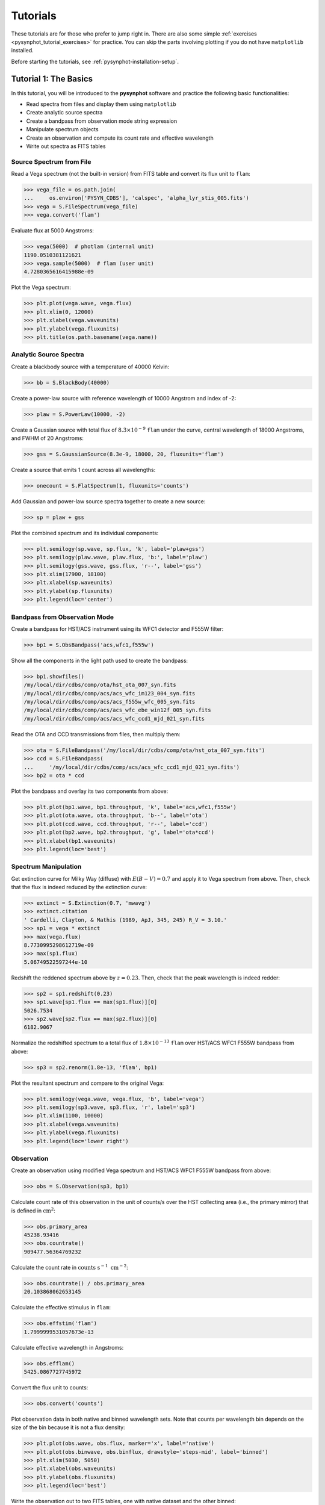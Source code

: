 .. _pysynphot-tutorials:

*********
Tutorials
*********

These tutorials are for those who prefer to jump right in. There are also some
simple :ref:`exercises <pysynphot_tutorial_exercises>` for practice. You can
skip the parts involving plotting if you do not have ``matplotlib`` installed.

Before starting the tutorials, see :ref:`pysynphot-installation-setup`.


.. _pysynphot_tutorial_1:

Tutorial 1: The Basics
======================

In this tutorial, you will be introduced to the **pysynphot** software and
practice the following basic functionalities:

* Read spectra from files and display them using ``matplotlib``
* Create analytic source spectra
* Create a bandpass from observation mode string expression
* Manipulate spectrum objects
* Create an observation and compute its count rate and effective wavelength
* Write out spectra as FITS tables


Source Spectrum from File
-------------------------

Read a Vega spectrum (not the built-in version) from FITS table and
convert its flux unit to ``flam``:

>>> vega_file = os.path.join(
...     os.environ['PYSYN_CDBS'], 'calspec', 'alpha_lyr_stis_005.fits')
>>> vega = S.FileSpectrum(vega_file)
>>> vega.convert('flam')

Evaluate flux at 5000 Angstroms:

>>> vega(5000)  # photlam (internal unit)
1190.0510381121621
>>> vega.sample(5000)  # flam (user unit)
4.7280365616415988e-09

Plot the Vega spectrum:

>>> plt.plot(vega.wave, vega.flux)
>>> plt.xlim(0, 12000)
>>> plt.xlabel(vega.waveunits)
>>> plt.ylabel(vega.fluxunits)
>>> plt.title(os.path.basename(vega.name))

.. image:: _static/vega_spec.png
    :width: 600px
    :alt: Vega spectrum.


.. _pysynphot_tutorial_1_analytic:

Analytic Source Spectra
-----------------------

Create a blackbody source with a temperature of 40000 Kelvin:

>>> bb = S.BlackBody(40000)

Create a power-law source with reference wavelength of 10000 Angstrom and index
of -2:

>>> plaw = S.PowerLaw(10000, -2)

Create a Gaussian source with total flux of :math:`8.3 \times 10^{-9}` ``flam``
under the curve, central wavelength of 18000 Angstroms,
and FWHM of 20 Angstroms:

>>> gss = S.GaussianSource(8.3e-9, 18000, 20, fluxunits='flam')

Create a source that emits 1 count across all wavelengths:

>>> onecount = S.FlatSpectrum(1, fluxunits='counts')

Add Gaussian and power-law source spectra together to create a new source:

>>> sp = plaw + gss

Plot the combined spectrum and its individual components:

>>> plt.semilogy(sp.wave, sp.flux, 'k', label='plaw+gss')
>>> plt.semilogy(plaw.wave, plaw.flux, 'b:', label='plaw')
>>> plt.semilogy(gss.wave, gss.flux, 'r--', label='gss')
>>> plt.xlim(17900, 18100)
>>> plt.xlabel(sp.waveunits)
>>> plt.ylabel(sp.fluxunits)
>>> plt.legend(loc='center')

.. image:: _static/added_spec_tutorial_1.png
    :width: 600px
    :alt: Spectrum addition from Tutorial 1.


Bandpass from Observation Mode
------------------------------

Create a bandpass for HST/ACS instrument using its WFC1 detector and F555W
filter:

>>> bp1 = S.ObsBandpass('acs,wfc1,f555w')

Show all the components in the light path used to create the bandpass:

>>> bp1.showfiles()
/my/local/dir/cdbs/comp/ota/hst_ota_007_syn.fits
/my/local/dir/cdbs/comp/acs/acs_wfc_im123_004_syn.fits
/my/local/dir/cdbs/comp/acs/acs_f555w_wfc_005_syn.fits
/my/local/dir/cdbs/comp/acs/acs_wfc_ebe_win12f_005_syn.fits
/my/local/dir/cdbs/comp/acs/acs_wfc_ccd1_mjd_021_syn.fits

Read the OTA and CCD transmissions from files, then multiply them:

>>> ota = S.FileBandpass('/my/local/dir/cdbs/comp/ota/hst_ota_007_syn.fits')
>>> ccd = S.FileBandpass(
...     '/my/local/dir/cdbs/comp/acs/acs_wfc_ccd1_mjd_021_syn.fits')
>>> bp2 = ota * ccd

Plot the bandpass and overlay its two components from above:

>>> plt.plot(bp1.wave, bp1.throughput, 'k', label='acs,wfc1,f555w')
>>> plt.plot(ota.wave, ota.throughput, 'b--', label='ota')
>>> plt.plot(ccd.wave, ccd.throughput, 'r--', label='ccd')
>>> plt.plot(bp2.wave, bp2.throughput, 'g', label='ota*ccd')
>>> plt.xlabel(bp1.waveunits)
>>> plt.legend(loc='best')

.. image:: _static/acs_wfc1_f555w_bandpass_tutorial_1.png
    :width: 600px
    :alt: Bandpass for ACS WFC1 F555W from Tutorial 1.


Spectrum Manipulation
---------------------

Get extinction curve for Milky Way (diffuse) with :math:`E(B-V) = 0.7` and apply
it to Vega spectrum from above. Then, check that the flux is indeed reduced
by the extinction curve:

>>> extinct = S.Extinction(0.7, 'mwavg')
>>> extinct.citation
' Cardelli, Clayton, & Mathis (1989, ApJ, 345, 245) R_V = 3.10.'
>>> sp1 = vega * extinct
>>> max(vega.flux)
8.7730995298612719e-09
>>> max(sp1.flux)
5.06749522597244e-10

Redshift the reddened spectrum above by :math:`z = 0.23`. Then, check that the
peak wavelength is indeed redder:

>>> sp2 = sp1.redshift(0.23)
>>> sp1.wave[sp1.flux == max(sp1.flux)][0]
5026.7534
>>> sp2.wave[sp2.flux == max(sp2.flux)][0]
6182.9067

Normalize the redshifted spectrum to a total flux of :math:`1.8 \times 10^{-13}`
``flam`` over HST/ACS WFC1 F555W bandpass from above:

>>> sp3 = sp2.renorm(1.8e-13, 'flam', bp1)

Plot the resultant spectrum and compare to the original Vega:

>>> plt.semilogy(vega.wave, vega.flux, 'b', label='vega')
>>> plt.semilogy(sp3.wave, sp3.flux, 'r', label='sp3')
>>> plt.xlim(1100, 10000)
>>> plt.xlabel(vega.waveunits)
>>> plt.ylabel(vega.fluxunits)
>>> plt.legend(loc='lower right')

.. image:: _static/vega_manip_tutorial_1.png
    :width: 600px
    :alt: Manipulated Vega spectrum from Tutorial 1.


.. _pysynphot_tutorial_1_obs:

Observation
-----------

Create an observation using modified Vega spectrum and HST/ACS WFC1 F555W
bandpass from above:

>>> obs = S.Observation(sp3, bp1)

Calculate count rate of this observation in the unit of counts/s over the HST
collecting area (i.e., the primary mirror) that is defined in
:math:`\textnormal{cm}^{2}`:

>>> obs.primary_area
45238.93416
>>> obs.countrate()
909477.56364769232

Calculate the count rate in
:math:`\textnormal{counts} \; \textnormal{s}^{-1} \; \textnormal{cm}^{-2}`:

>>> obs.countrate() / obs.primary_area
20.103868062653145

Calculate the effective stimulus in ``flam``:

>>> obs.effstim('flam')
1.7999999531057673e-13

Calculate effective wavelength in Angstroms:

>>> obs.efflam()
5425.0867727745972

Convert the flux unit to counts:

>>> obs.convert('counts')

Plot observation data in both native and binned wavelength sets. Note that
counts per wavelength bin depends on the size of the bin because it is not
a flux density:

>>> plt.plot(obs.wave, obs.flux, marker='x', label='native')
>>> plt.plot(obs.binwave, obs.binflux, drawstyle='steps-mid', label='binned')
>>> plt.xlim(5030, 5050)
>>> plt.xlabel(obs.waveunits)
>>> plt.ylabel(obs.fluxunits)
>>> plt.legend(loc='best')

.. image:: _static/obs_counts_tutorial_1.png
    :width: 600px
    :alt: Observation in counts from Tutorial 1.

Write the observation out to two FITS tables, one with native dataset and the
other binned:

>>> obs.writefits('myobs_native.fits', binned=False)
>>> obs.writefits('myobs_binned.fits')


.. _pysynphot_tutorial_2:

Tutorial 2: Adding Emission Line
================================

This tutorial is adapted from
`Exposure Time Calculator User's Guide on a similar topic <http://etc.stsci.edu/etcstatic/users_guide/1_ref_8.5_emlines.html#using-pysynphot-to-modify-emission-lines>`_.
In this tutorial, you will learn how to manipulate and superimpose
an emission line to a continuum spectrum.

Create a continuum spectrum of a 5500 K blackbody with :math:`z = 0.6`:

>>> bb = S.BlackBody(5500).redshift(0.6)

Create a Gaussian emission line with :math:`8 \times 10^{-14}` ``flam``
total flux under the curve and FWHM of 100 Angstroms centered at 7000 Angstroms:

>>> em = S.GaussianSource(8e-14, 7000, 100, fluxunits='flam')

Add emission line to continuum spectrum:

>>> sp = bb + em

Apply extinction curve for LMC (average) with :math:`E(B-V) = 1.3` to the
composite spectrum:

>>> my_spec = sp * S.Extinction(1.3, 'lmcavg')

Plot the result:

>>> plt.plot(my_spec.wave, my_spec.flux)
>>> plt.xlabel(my_spec.waveunits)
>>> plt.ylabel(my_spec.fluxunits)

.. image:: _static/bb_em_tutorial_2.png
    :width: 600px
    :alt: Blackbody with emission line from Tutorial 2.


.. _pysynphot_tutorial_3:

Tutorial 3: FWHM
================

This tutorial is adapted from an example in the documentation of
IRAF STSDAS SYNPHOT ``bandpar`` task. In this tutorial, you will learn
how to calculate the full-width at half-maximum (FWHM) of the
HST/WFPC instrument with F555W filter.

Create the bandpass:

>>> bp = S.ObsBandpass('wfpc,f555w')

Compute FWHM in Angstroms:

>>> np.sqrt(8 * np.log(2)) * bp.photbw()
1200.923243227332


.. _pysynphot-tutorial-color-index:

Tutorial 4: Color Difference
============================

This tutorial is adapted from an example in the documentation of
IRAF STSDAS SYNPHOT ``calcphot`` task. In this tutorial, you will learn
how to find the color difference of a 2500 K blackbody in Cousins *I* and
HST/WFC3 UVIS1 F814W bandpasses.

Create the blackbody:

>>> bb = S.BlackBody(2500)

Create an observation for each of the two bandpasses. Cousins *I* bandpass does
not have pre-defined ``binset``, so for consistency with the other bandpass,
it is to use the binning of HST/WFC3 UVIS1 detector:

>>> obs_wfc3 = S.Observation(bb, S.ObsBandpass('wfc3,uvis1,f814w'))
>>> obs_i = S.Observation(bb, S.ObsBandpass('i'), binset=obs_wfc3.binwave)

The color difference in magnitude is computed by subtracting the effective
stimuli of the two observations. In instrumental magnitude, this is:

>>> obs_i.effstim('obmag') - obs_wfc3.effstim('obmag')
-1.2585631331417577

The color difference in linear flux unit is computed by dividing the effective
stimuli of the two observations. In ``flam``, this is:

>>> obs_i.effstim('flam') / obs_wfc3.effstim('flam')
0.95505705250139461


.. _pysynphot_tutorial_5:

Tutorial 5: Continuum-Normalized Spectrum
=========================================

In this tutorial, you will learn how to create a composite spectrum with a noisy
blackbody continuum, an emission line, and an absorption line. Then, you will
divide it by a smooth continuum and plot the resultant continuum-normalized
spectrum.

Create the smooth continuum that is a 5000 K blackbody:

>>> bb = S.BlackBody(5000)

Add random noise to the continuum. Since **pysynphot** object cannot be
multiplied with Numpy array, this has to be done indirectly by applying the
noise to sampled flux array, and then use the results to build a new source
spectrum:

>>> w = bb.wave
>>> nse = 1 + np.random.normal(size=w.size, scale=0.02)
>>> bb_noisy = S.ArraySpectrum(wave=w, flux=bb(w)*nse)

Apply emission and absorption lines to the noisy continuum. How to construct a
Gaussian source is explained in
:ref:`Tutorial 1: Analytic Source Spectra <pysynphot_tutorial_1_analytic>`:

>>> g_em = S.GaussianSource(0.02, 15000, 500, fluxunits='photlam')
>>> g_ab = S.GaussianSource(0.015, 4500, 100, fluxunits='photlam')
>>> sp = bb_noisy + g_em - g_ab

Divide the spectrum above with the smooth continuum to obtain flux ratio.
Since **pysynphot** object cannot do division, this has to be calculated
indirectly using sampled flux arrays, which happen to be in ``photlam`` in
this example:

>>> fratio = sp(w) / bb(w)

Plot the continuum-normalized spectrum:

>>> plt.plot(w, fratio)
>>> plt.xlabel(sp.waveunits)
>>> plt.ylabel('flux ratio')

.. image:: _static/cont_norm_spec_tutorial_5.png
    :width: 600px
    :alt: Continuum-normalized spectrum from Tutorial 5.


.. _pysynphot_tutorial_6:

Tutorial 6: Custom Wavelength Table
===================================

In this tutorial, you will learn how to create a custom wavelength array and
save it to a FITS table using `astropy.io.fits`. Then, you will read the array
back in from file, and use it to define binned dataset in an observation.

Suppose we want a wavelength set that ranges from 2000 to 8000 Angstroms, with
1 Angstrom spacing over most of the range, but 0.1 Angstrom spacing
around the [O III] forbidden lines at 4959 and 5007 Angstroms.

Create the 3 regions separately, concatenate them, and display the result:

>>> lowwave = np.arange(2000, 4950)
>>> midrange = np.arange(4950, 5010, 0.1)  # [O III]
>>> hiwave = np.arange(5010, 8000)
>>> wave = np.concatenate([lowwave, midrange, hiwave])
>>> wave
array([ 2000.,  2001.,  2002., ...,  7997.,  7998.,  7999.], dtype=float32)

Create a FITS table column from the concatenated array above, insert it
into a new FITS table, and write the table out to file:

>>> from astropy.io import fits
>>> col = fits.Column(
...     name='wavelength', unit='angstroms', format='E', array=wave)
>>> tabhdu = fits.BinTableHDU.from_columns([col])
>>> tabhdu.writeto('mywaveset.fits', clobber=True)

Read the custom wavelength set back in from file:

>>> with fits.open('mywaveset.fits') as pf:
...     wave = pf[1].data.field('wavelength')

Create an observation of Vega with HST/ACS WFC1 F555W bandpass, using the
custom wavelength set for binned data, and then check that the binned wavelength
set is indeed the given one:

>>> obs = S.Observation(S.Vega, S.ObsBandpass('acs,wfc1,f555w'), binset=wave)
>>> obs.binwave
array([ 2000.,  2001.,  2002., ...,  7997.,  7998.,  7999.], dtype=float32)


.. _pysynphot_tutorial_7:

Tutorial 7: Count Rates for Multiple Apertures
==============================================

In this tutorial, you will learn how to calculate count rates for observations
of the same source and bandpass, but with different apertures. Note that this
feature is only available for observing modes that allow encircled energy (EE)
radius specification (see :ref:`pysynphot-appendixb`).

Create two observations of Vega (renormalized to 20 ``stmag`` in Johnson *V*)
with HST/ACS WFC1 F555W bandpass, with 0.3 and 1.0 arcsec EE radii,
respectively:

>>> sp = S.Vega.renorm(20, 'stmag', S.ObsBandpass('johnson,v'))
>>> obs03 = S.Observation(sp, S.ObsBandpass('acs,wfc1,f555w,aper#0.3'))
>>> obs10 = S.Observation(sp, S.ObsBandpass('acs,wfc1,f555w,aper#1.0'))

Calculate the count rates for both and display the results:

>>> c03 = obs03.countrate()
>>> c10 = obs10.countrate()
>>> print('Count rate for 0.3" is {0}\n'
...       'Count rate for 1.0" is {1}'.format(c03, c10))
Count rate for 0.3" is 174.063405183
Count rate for 1.0" is 185.733901828


.. _pysynphot_tutorial_8:

Tutorial 8: Blueshift
=====================

In this tutorial, you will learn how to blueshift an observed spectrum back to
its rest frame. The blueshift value, :math:`z_{\textnormal{blue}}`, can be
calculated from the redshift, :math:`z`, as follows:

.. math::

    z_{\textnormal{blue}} = \frac{1}{1 + z} - 1

Create an observed blackbody spectrum at :math:`z = 0.1` (this is similar to the
example in :ref:`pysynphot-redshift`):

>>> z = 0.1
>>> bb = S.BlackBody(5000)
>>> sp_obs = bb.redshift(z)

Calculate and apply the blueshift, and then compare the result to the expected
values at rest frame (i.e., the original blackbody spectrum):

>>> z_blue = 1.0 / (1 + z) - 1
>>> sp_rest = sp_obs.redshift(z_blue)
>>> np.testing.assert_allclose(sp_rest.wave, bb.wave)
>>> np.testing.assert_allclose(sp_rest.flux, bb.flux)


.. _pysynphot_tutorial_exercises:

Exercises
=========

Here are the exercises for those who wish to apply what they learned from
some of the tutorials above. Answers are not provided, but should be obvious
based on the available tutorials and documentation.

:ref:`pysynphot_tutorial_1`

1. Convert the blackbody source created in Tutorial 1 to ``flam`` flux unit.
   Plot it.

2. Create a bandpass for HST/WFC3 instrument using its UVIS1 detector and F475W
   filter. Plot it.

3. Create an observation using the blackbody source and the HST/WFC3 UVIS1
   F475W bandpass. Compute its count rate. Plot it.

:ref:`pysynphot_tutorial_2`

1. Create a Gaussian emission line with :math:`10^{-13}` ``flam``
   total flux under the curve and FWHM of 50 Angstroms centered at
   5000 Angstroms. Redshift it by :math:`z=0.01`.

2. Add this new emission line to the composite spectrum from Tutorial 2.
   Don't forget to account for the foreground LMC extinction.

3. Plot your result. You should see the same composite spectrum as in the
   tutorial but with an extra emission line that you created.

:ref:`pysynphot_tutorial_3`

1. Find the FWHM for HST/ACS WFC1 F555W bandpass.

2. Find the FWHM for a :ref:`box-shaped bandpass <pysynphot-box-bandpass>`
   centered at 3500 Angstroms with the width of 100 Angstroms.

:ref:`pysynphot-tutorial-color-index`

1. Find the color difference for the observations in Tutorial 4 in ``stmag``.

2. Find the color difference for the observations in Tutorial 4 in counts/s.

:ref:`pysynphot_tutorial_5`

1. Repeat the steps in Tutorial 5 but using blackbody temperature of 10000
   Kelvin.

2. Add a new absorption line of your choice to the spectrum that you just
   created. Recalculate and replot its flux ratio.
